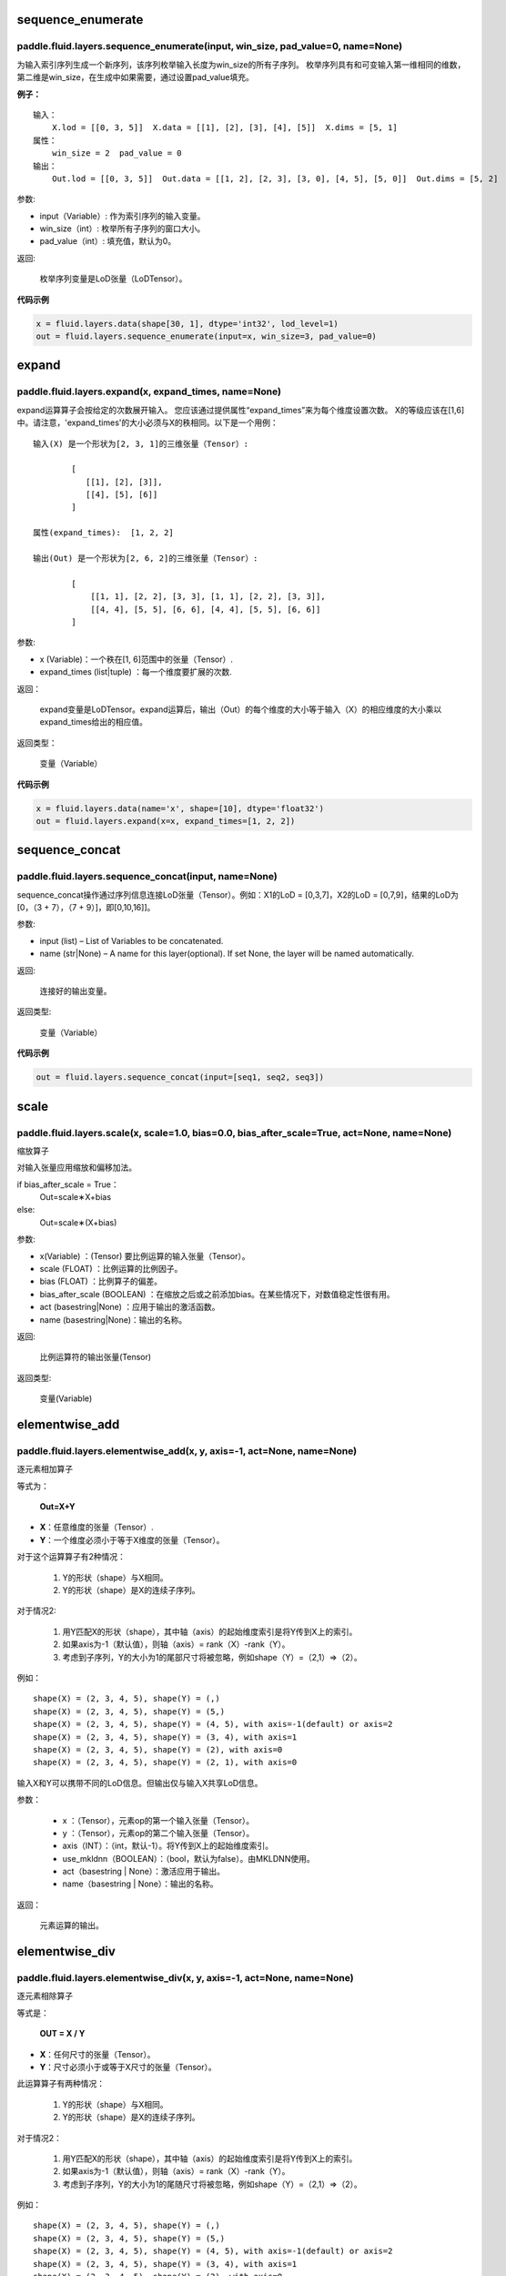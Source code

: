 .. _cn_api_fluid_layers_sequence_enumerate:

sequence_enumerate
:::::::::::::::::::::::

paddle.fluid.layers.sequence_enumerate(input, win_size, pad_value=0, name=None)
'''''''''''''''''''''''''''''''''''''''''''''''''''''''''''''''''''''''''''''''''

为输入索引序列生成一个新序列，该序列枚举输入长度为win_size的所有子序列。 枚举序列具有和可变输入第一维相同的维数，第二维是win_size，在生成中如果需要，通过设置pad_value填充。

**例子：**

::

        输入：
            X.lod = [[0, 3, 5]]  X.data = [[1], [2], [3], [4], [5]]  X.dims = [5, 1]
        属性：
            win_size = 2  pad_value = 0
        输出：
            Out.lod = [[0, 3, 5]]  Out.data = [[1, 2], [2, 3], [3, 0], [4, 5], [5, 0]]  Out.dims = [5, 2]
        
参数:   

- input（Variable）: 作为索引序列的输入变量。
- win_size（int）: 枚举所有子序列的窗口大小。
- pad_value（int）: 填充值，默认为0。
          
返回:

 枚举序列变量是LoD张量（LoDTensor）。
          
**代码示例**

..  code-block:: python

      x = fluid.layers.data(shape[30, 1], dtype='int32', lod_level=1)
      out = fluid.layers.sequence_enumerate(input=x, win_size=3, pad_value=0)

.. _cn_api_fluid_layers_expand:

expand
:::::::::::::

paddle.fluid.layers.expand(x, expand_times, name=None)
'''''''''''''''''''''''''''''''''''''''''''''''''''''''

expand运算算子会按给定的次数展开输入。 您应该通过提供属性“expand_times”来为每个维度设置次数。 X的等级应该在[1,6]中。请注意，'expand_times'的大小必须与X的秩相同。以下是一个用例：

::

        输入(X) 是一个形状为[2, 3, 1]的三维张量（Tensor）:

                [
                   [[1], [2], [3]],
                   [[4], [5], [6]]
                ]

        属性(expand_times):  [1, 2, 2]

        输出(Out) 是一个形状为[2, 6, 2]的三维张量（Tensor）:

                [
                    [[1, 1], [2, 2], [3, 3], [1, 1], [2, 2], [3, 3]],
                    [[4, 4], [5, 5], [6, 6], [4, 4], [5, 5], [6, 6]]
                ]
 
参数:

- x (Variable)：一个秩在[1, 6]范围中的张量（Tensor）.

- expand_times (list|tuple) ：每一个维度要扩展的次数.
        
返回：

 expand变量是LoDTensor。expand运算后，输出（Out）的每个维度的大小等于输入（X）的相应维度的大小乘以expand_times给出的相应值。

返回类型：

 变量（Variable）

**代码示例**

..  code-block:: python

        x = fluid.layers.data(name='x', shape=[10], dtype='float32')
        out = fluid.layers.expand(x=x, expand_times=[1, 2, 2])
               
               
.. _cn_api_fluid_layers_sequence_concat:

sequence_concat
::::::::::::::::::::::::::::::::::::::::::::::::::::::::

paddle.fluid.layers.sequence_concat(input, name=None)
'''''''''''''''''''''''''''''''''''''''''''''''''''''''

sequence_concat操作通过序列信息连接LoD张量（Tensor）。例如：X1的LoD = [0,3,7]，X2的LoD = [0,7,9]，结果的LoD为[0，（3 + 7），（7 + 9）]，即[0,10,16]]。

参数:

- input (list) – List of Variables to be concatenated.
- name (str|None) – A name for this layer(optional). If set None, the layer will be named automatically.
        
返回:  

        连接好的输出变量。

返回类型:	

        变量（Variable）


**代码示例**

..  code-block:: python

        out = fluid.layers.sequence_concat(input=[seq1, seq2, seq3])
        

.. _cn_api_fluid_layers_scale:

scale
:::::::

paddle.fluid.layers.scale(x, scale=1.0, bias=0.0, bias_after_scale=True, act=None, name=None)
''''''''''''''''''''''''''''''''''''''''''''''''''''''''''''''''''''''''''''''''''''''''''''''''''

缩放算子

对输入张量应用缩放和偏移加法。

if bias_after_scale = True：
                                Out=scale∗X+bias
else:
                                Out=scale∗(X+bias)

参数:

- x(Variable) ：(Tensor) 要比例运算的输入张量（Tensor）。
- scale (FLOAT) ：比例运算的比例因子。
- bias (FLOAT) ：比例算子的偏差。
- bias_after_scale (BOOLEAN) ：在缩放之后或之前添加bias。在某些情况下，对数值稳定性很有用。
- act (basestring|None) ：应用于输出的激活函数。
- name (basestring|None)：输出的名称。

返回:	

        比例运算符的输出张量(Tensor)

返回类型:

        变量(Variable)


.. _cn_api_fluid_layers_elementwise_add:

elementwise_add
::::::::::::::::::::::::::::::::::::::::::::::::::::::::

paddle.fluid.layers.elementwise_add(x, y, axis=-1, act=None, name=None)
'''''''''''''''''''''''''''''''''''''''''''''''''''''''''''''''''''''''''''''''''''''''''''''

逐元素相加算子

等式为：

        **Out=X+Y**
- **X**：任意维度的张量（Tensor）.
- **Y**：一个维度必须小于等于X维度的张量（Tensor）。
对于这个运算算子有2种情况：

        1. Y的形状（shape）与X相同。
        2. Y的形状（shape）是X的连续子序列。
        
对于情况2:

        1. 用Y匹配X的形状（shape），其中轴（axis）的起始维度索引是将Y传到X上的索引。
        2. 如果axis为-1（默认值），则轴（axis）= rank（X）-rank（Y）。
        3. 考虑到子序列，Y的大小为1的尾部尺寸将被忽略，例如shape（Y）=（2,1）=>（2）。
        
例如：

::

        shape(X) = (2, 3, 4, 5), shape(Y) = (,)
        shape(X) = (2, 3, 4, 5), shape(Y) = (5,)
        shape(X) = (2, 3, 4, 5), shape(Y) = (4, 5), with axis=-1(default) or axis=2
        shape(X) = (2, 3, 4, 5), shape(Y) = (3, 4), with axis=1
        shape(X) = (2, 3, 4, 5), shape(Y) = (2), with axis=0
        shape(X) = (2, 3, 4, 5), shape(Y) = (2, 1), with axis=0

输入X和Y可以携带不同的LoD信息。但输出仅与输入X共享LoD信息。

参数：

        - x ：（Tensor），元素op的第一个输入张量（Tensor）。
        - y ：（Tensor），元素op的第二个输入张量（Tensor）。
        - axis（INT）：（int，默认-1）。将Y传到X上的起始维度索引。
        - use_mkldnn（BOOLEAN）：（bool，默认为false）。由MKLDNN使用。
        - act（basestring | None）：激活应用于输出。
        - name（basestring | None）：输出的名称。
返回：

        元素运算的输出。

.. _cn_api_fluid_layers_elementwise_div:

elementwise_div
::::::::::::::::::::::::::::::::::::::::::::::::::::::::

paddle.fluid.layers.elementwise_div(x, y, axis=-1, act=None, name=None)
'''''''''''''''''''''''''''''''''''''''''''''''''''''''''''''''''''''''''''''''''''''''''''''

逐元素相除算子

等式是：

        **OUT = X / Y**
        
- **X**：任何尺寸的张量（Tensor）。
- **Y**：尺寸必须小于或等于X尺寸的张量（Tensor）。

此运算算子有两种情况：

        1. Y的形状（shape）与X相同。
        2. Y的形状（shape）是X的连续子序列。

对于情况2：

        1. 用Y匹配X的形状（shape），其中轴（axis）的起始维度索引是将Y传到X上的索引。
        2. 如果axis为-1（默认值），则轴（axis）= rank（X）-rank（Y）。 
        3. 考虑到子序列，Y的大小为1的尾随尺寸将被忽略，例如shape（Y）=（2,1）=>（2）。

例如：

::

        shape(X) = (2, 3, 4, 5), shape(Y) = (,)
        shape(X) = (2, 3, 4, 5), shape(Y) = (5,)
        shape(X) = (2, 3, 4, 5), shape(Y) = (4, 5), with axis=-1(default) or axis=2
        shape(X) = (2, 3, 4, 5), shape(Y) = (3, 4), with axis=1
        shape(X) = (2, 3, 4, 5), shape(Y) = (2), with axis=0
        shape(X) = (2, 3, 4, 5), shape(Y) = (2, 1), with axis=0
       
输入X和Y可以携带不同的LoD信息。但输出仅与输入X共享LoD信息。

参数：

        - x：（Tensor），元素op的第一个输入张量（Tensor）。
        - y：（Tensor），元素op的第二个输入张量（Tensor）。
        - axis（INT）：（int，默认-1）。将Y传到X上的起始维度索引。
        - use_mkldnn（BOOLEAN）：（bool，默认为false）。由MKLDNN使用。
        - act（basestring | None）：激活应用于输出。
        - name（basestring | None）：输出的名称。
返回：

        元素运算的输出。
        
        
.. _cn_api_fluid_layers_elementwise_sub:

elementwise_sub
::::::::::::::::::::::::::::::::::::::::::::::::::::::::

paddle.fluid.layers.elementwise_sub(x, y, axis=-1, act=None, name=None)
'''''''''''''''''''''''''''''''''''''''''''''''''''''''''''''''''''''''''''''''''''''''''''''

逐元素相减算子

等式是：

        **Out=X−Y**
        
- **X**：任何尺寸的张量（Tensor）。
- **Y**：尺寸必须小于或等于**X**尺寸的张量（Tensor）。

此运算算子有两种情况：

        1. Y的形状（shape）与X相同。
        2. Y的形状（shape）是X的连续子序列。

对于情况2：

        1. 用Y匹配X的形状（shape），其中轴（axis）的起始维度索引是将Y传到X上的索引。
        2. 如果axis为-1（默认值），则轴（axis）= rank（X）-rank（Y）。 
        3. 考虑到子序列，Y的大小为1的尾随尺寸将被忽略，例如shape（Y）=（2,1）=>（2）。
        
例如：
::

        shape(X) = (2, 3, 4, 5), shape(Y) = (,)
        shape(X) = (2, 3, 4, 5), shape(Y) = (5,)
        shape(X) = (2, 3, 4, 5), shape(Y) = (4, 5), with axis=-1(default) or axis=2
        shape(X) = (2, 3, 4, 5), shape(Y) = (3, 4), with axis=1
        shape(X) = (2, 3, 4, 5), shape(Y) = (2), with axis=0
        shape(X) = (2, 3, 4, 5), shape(Y) = (2, 1), with axis=0
        
输入X和Y可以携带不同的LoD信息。但输出仅与输入X共享LoD信息。

参数：

- x ：（Tensor），元素op的第一个输入张量（Tensor）。
- y ：（Tensor），元素op的第二个输入张量（Tensor）。
- axis（INT）：（int，默认-1）。将Y传到X上的起始维度索引。
- use_mkldnn（BOOLEAN）：（bool，默认为false）。由MKLDNN使用。
- act（basestring | None）：激活应用于输出。
- name（basestring | None）：输出的名称。
返回：

        元素运算的输出。
        
.. _cn_api_fluid_layers_elementwise_mul:

elementwise_mul
::::::::::::::::::::::::::::::::::::::::::::::::::::::::

paddle.fluid.layers.elementwise_mul(x, y, axis=-1, act=None, name=None)
'''''''''''''''''''''''''''''''''''''''''''''''''''''''''''''''''''''''''''''''''''''''''''''

逐元素相乘算子

等式是：

        **Out=X⊙Y**
        
- **X**：任何尺寸的张量（Tensor）。
- **Y**：尺寸必须小于或等于X尺寸的张量（Tensor）。

此运算算子有两种情况：

        1. Y的形状（shape）与X相同。
        2. Y的形状（shape）是X的连续子序列。

对于情况2：

        1. 用Y匹配X的形状（shape），其中轴（axis）的起始维度索引是将Y传到X上的索引。
        2. 如果axis为-1（默认值），则轴（axis）= rank（X）-rank（Y）。 
        3. 考虑到子序列，Y的大小为1的尾随尺寸将被忽略，例如shape（Y）=（2,1）=>（2）。
        
例如：

::

        shape(X) = (2, 3, 4, 5), shape(Y) = (,)
        shape(X) = (2, 3, 4, 5), shape(Y) = (5,)
        shape(X) = (2, 3, 4, 5), shape(Y) = (4, 5), with axis=-1(default) or axis=2
        shape(X) = (2, 3, 4, 5), shape(Y) = (3, 4), with axis=1
        shape(X) = (2, 3, 4, 5), shape(Y) = (2), with axis=0
        shape(X) = (2, 3, 4, 5), shape(Y) = (2, 1), with axis=0
        
输入X和Y可以携带不同的LoD信息。但输出仅与输入X共享LoD信息。

参数：

- x ：（Tensor），元素op的第一个输入张量（Tensor）。
- y ：（Tensor），元素op的第二个输入张量（Tensor）。
- axis（INT）：（int，默认-1）。将Y传到X上的起始维度索引。
- use_mkldnn（BOOLEAN）：（bool，默认为false）。由MKLDNN使用。
- act（basestring | None）：激活应用于输出。
- name（basestring | None）：输出的名称。
返回：

        元素运算的输出。        
        
.. _cn_api_fluid_layers_elementwise_max:

elementwise_max
::::::::::::::::::::::::::::::::::::::::::::::::::::::::

paddle.fluid.layers.elementwise_max(x, y, axis=-1, act=None, name=None)
'''''''''''''''''''''''''''''''''''''''''''''''''''''''''''''''''''''''''''''''''''''''''''''

最大元素算子

等式是：

        **Out=max(X,Y)**
        
- **X**：任何尺寸的张量（Tensor）。
- **Y**：尺寸必须小于或等于X尺寸的张量（Tensor）。

此运算算子有两种情况：

        1. Y的形状（shape）与X相同。
        2. Y的形状（shape）是X的连续子序列。

对于情况2：

        1. 用Y匹配X的形状（shape），其中轴（axis）的起始维度索引是将Y传到X上的索引。

        2. 如果axis为-1（默认值），则轴（axis）= rank（X）-rank（Y）。 
        3. 考虑到子序列，Y的大小为1的尾随尺寸将被忽略，例如shape（Y）=（2,1）=>（2）。
        
例如：

::

        shape(X) = (2, 3, 4, 5), shape(Y) = (,)
        shape(X) = (2, 3, 4, 5), shape(Y) = (5,)
        shape(X) = (2, 3, 4, 5), shape(Y) = (4, 5), with axis=-1(default) or axis=2
        shape(X) = (2, 3, 4, 5), shape(Y) = (3, 4), with axis=1
        shape(X) = (2, 3, 4, 5), shape(Y) = (2), with axis=0
        shape(X) = (2, 3, 4, 5), shape(Y) = (2, 1), with axis=0
        
输入X和Y可以携带不同的LoD信息。但输出仅与输入X共享LoD信息。

参数：

- x ：（Tensor），元素op的第一个输入张量（Tensor）。
- y ：（Tensor），元素op的第二个输入张量（Tensor）。
- axis（INT）：（int，默认-1）。将Y传到X上的起始维度索引。
- use_mkldnn（BOOLEAN）：（bool，默认为false）。由MKLDNN使用。
- act（basestring | None）：激活应用于输出。
- name（basestring | None）：输出的名称。
返回：

        元素运算的输出。        
        

.. _cn_api_fluid_layers_elementwise_min:

elementwise_min
::::::::::::::::::::::::::::::::::::::::::::::::::::::::

paddle.fluid.layers.elementwise_min(x, y, axis=-1, act=None, name=None)
'''''''''''''''''''''''''''''''''''''''''''''''''''''''''''''''''''''''''''''''''''''''''''''

最小元素算子

等式是：

        **Out=min(X,Y)**
        
- **X**：任何维数的张量（Tensor）。
- **Y**：维数必须小于或等于X维数的张量（Tensor）。

此运算算子有两种情况：

        1. Y的形状（shape）与X相同。
        2. Y的形状（shape）是X的连续子序列。

对于情况2：

        1. 用Y匹配X的形状（shape），其中轴（axis）的起始维度索引是将Y传到X上的索引。

        2. 如果axis为-1（默认值），则轴（axis）= rank（X）-rank（Y）。 
        3. 考虑到子序列，Y的大小为1的尾随尺寸将被忽略，例如shape（Y）=（2,1）=>（2）。
        
例如：
::

        shape(X) = (2, 3, 4, 5), shape(Y) = (,)
        shape(X) = (2, 3, 4, 5), shape(Y) = (5,)
        shape(X) = (2, 3, 4, 5), shape(Y) = (4, 5), with axis=-1(default) or axis=2
        shape(X) = (2, 3, 4, 5), shape(Y) = (3, 4), with axis=1
        shape(X) = (2, 3, 4, 5), shape(Y) = (2), with axis=0
        shape(X) = (2, 3, 4, 5), shape(Y) = (2, 1), with axis=0
        
输入X和Y可以携带不同的LoD信息。但输出仅与输入X共享LoD信息。

参数：

- x ：（Tensor），元素op的第一个输入张量（Tensor）。
- y ：（Tensor），元素op的第二个输入张量（Tensor）。
- axis（INT）：（int，默认-1）。将Y传到X上的起始维度索引。
- use_mkldnn（BOOLEAN）：（bool，默认为false）。由MKLDNN使用。
- act（basestring | None）：激活应用于输出。
- name（basestring | None）：输出的名称。
返回：

        元素运算的输出。   
 
 
.. _cn_api_fluid_layers_elementwise_pow:

elementwise_pow
::::::::::::::::::::::::::::::::::::::::::::::::::::::::

paddle.fluid.layers.elementwise_pow(x, y, axis=-1, act=None, name=None)
'''''''''''''''''''''''''''''''''''''''''''''''''''''''''''''''''''''''''''''''''''''''''''''

逐元素幂运算算子

等式是：

        **Out=XY**
       
- **X**：任何尺寸的张量（Tensor）。
- **Y**：尺寸必须小于或等于X尺寸的张量（Tensor）。

此运算符有两种情况：

        1. Y的形状（shape）与X相同。
        2. Y的形状（shape）是X的连续子序列。

对于情况2：

        1. 用Y匹配X的形状（shape），其中轴（axis）的起始维度索引是将Y传到X上的索引。

        2. 如果axis为-1（默认值），则轴（axis）= rank（X）-rank（Y）。 
        3. 考虑到子序列，Y的大小为1的尾随尺寸将被忽略，例如shape（Y）=（2,1）=>（2）。
        
例如：
::

        shape(X) = (2, 3, 4, 5), shape(Y) = (,)
        shape(X) = (2, 3, 4, 5), shape(Y) = (5,)
        shape(X) = (2, 3, 4, 5), shape(Y) = (4, 5), with axis=-1(default) or axis=2
        shape(X) = (2, 3, 4, 5), shape(Y) = (3, 4), with axis=1
        shape(X) = (2, 3, 4, 5), shape(Y) = (2), with axis=0
        shape(X) = (2, 3, 4, 5), shape(Y) = (2, 1), with axis=0
        
输入X和Y可以携带不同的LoD信息。但输出仅与输入X共享LoD信息。

参数：

- x ：（Tensor），元素op的第一个输入张量（Tensor）。
- y ：（Tensor），元素op的第二个输入张量（Tensor）。
- axis（INT）：（int，默认-1）。将Y传到X上的起始维度索引。
- use_mkldnn（BOOLEAN）：（bool，默认为false）。由MKLDNN使用。
- act（basestring | None）：激活应用于输出。
- name（basestring | None）：输出的名称。
返回：

        元素运算的输出。   
        

.. _cn_api_fluid_layers_uniform_random_batch_size_like:

uniform_random_batch_size_like
::::::::::::::::::::::::::::::::::::::::::::::::::::::::

paddle.fluid.layers.uniform_random_batch_size_like(input, shape, dtype='float32', input_dim_idx=0, output_dim_idx=0, min=-1.0, max=1.0, seed=0)
'''''''''''''''''''''''''''''''''''''''''''''''''''''''''''''''''''''''''''''''''''''''''''''''''''''''''''''''''''''''''''''''''''''''

uniform_random_batch_size_like算子。

此运算符使用与输入张量（Tensor）相同的batch_size初始化张量（Tensor），并使用从均匀分布中采样的随机值。

参数：

- input（Variable）：其input_dim_idx'th维度指定batch_size的张量（Tensor）。
- shape（元组|列表）：输出的形状。
- input_dim_idx（Int）：默认值0.输入批量大小维度的索引。
- output_dim_idx（Int）：默认值0.输出批量大小维度的索引。
- min（Float）：（float，默认-1.0）均匀随机的最小值。
- max（Float）：（float，default 1.0）均匀随机的最大值。
- seed（Int）：（int，default 0）用于生成样本的随机种子。0表示使用系统生成的种子。注意如果seed不为0，则此运算符将始终每次生成相同的随机数。
- dtype（np.dtype | core.VarDesc.VarType | str） - 数据类型：float32，float_16，int等。
返回：

        指定形状的张量（Tensor）将使用指定值填充。
返回类型:	

        输出（Variable）

.. _cn_api_fluid_layers_gaussian_random:

gaussian_random
::::::::::::::::::::::::::::::::::::::::::::::::::::::::

paddle.fluid.layers.gaussian_random(shape, mean=0.0, std=1.0, seed=0, dtype='float32')
'''''''''''''''''''''''''''''''''''''''''''''''''''''''''''''''''''''''''''''''''''''''''''''''''''''''''''''''''''''''''''''''''''''''

gaussian_random算子。

用于使用高斯随机生成器初始化张量（Tensor）。

参数：

- shape（tuple | list）：（vector <int>）随机张量的维数
- mean（Float）：（float，默认值0.0）随机张量的均值
- std（Float）：（浮点数，默认值为1.0）随机张量的std
- seed（Int）：（int，default 0）生成器随机生成种子。0表示使用系统范围的种子。注意如果seed不为0，则此运算符每次将始终生成相同的随机数
- dtype（np.dtype | core.VarDesc.VarType | str）：输出的数据类型。
返回：

        输出高斯随机运算矩阵

返回类型：

        输出（Variable）

       
.. _cn_api_fluid_layers_sampling_id:

sampling_id
::::::::::::::::::::::::::::::::::::::::::::::::::::::::

paddle.fluid.layers.sampling_id(x, min=0.0, max=1.0, seed=0, dtype='float32')
'''''''''''''''''''''''''''''''''''''''''''''''''''''''''''''''''''''''''''''''''''''

sampling_id算子。用于从输入的多项分布中对id进行采样的图层。为一个样本采样一个id。

参数：

- x（Variable）：softmax的输入张量（Tensor）。2-D形状[batch_size，input_feature_dimensions]
- min（Float）：随机的最小值。（浮点数，默认为0.0）
- max（Float）：随机的最大值。（float，默认1.0）
- seed（Float）：用于随机数引擎的随机种子。0表示使用系统生成的种子。请注意，如果seed不为0，则此运算符将始终每次生成相同的随机数。（int，默认为0）
- dtype（np.dtype | core.VarDesc.VarType | str）：输出数据的类型为float32，float_16，int等。
返回：

       Id采样的数据张量。

返回类型：

        输出（Variable）。


 
.. _cn_api_fluid_layers_gaussian_random_batch_size_like:

gaussian_random_batch_size_like
::::::::::::::::::::::::::::::::::::::::::::::::::::::::

paddle.fluid.layers.gaussian_random_batch_size_like(input, shape, input_dim_idx=0, output_dim_idx=0, mean=0.0, std=1.0, seed=0, dtype='float32')
'''''''''''''''''''''''''''''''''''''''''''''''''''''''''''''''''''''''''''''''''''''''''''''''''''''''''''''''''''''''''''''''''

用于使用高斯随机发生器初始化张量。分布的defalut均值为0.并且分布的defalut标准差（std）为1.用户可以通过输入参数设置mean和std。

参数：

- input（Variable）：其input_dim_idx'th维度指定batch_size的张量（Tensor）。
- shape（元组|列表）：输出的形状。
- input_dim_idx（Int）：默认值0.输入批量大小维度的索引。
- output_dim_idx（Int）：默认值0.输出批量大小维度的索引。
- mean（Float）：（float，默认值0.0）高斯分布的平均值（或中心值）。
- std（Float）：（float，default 1.0）高斯分布的标准差（std或spread）。
- seed（Int）：（int，默认为0）用于随机数引擎的随机种子。0表示使用系统生成的种子。请注意，如果seed不为0，则此运算符将始终每次生成相同的随机数。
- dtype（np.dtype | core.VarDesc.VarType | str）：输出数据的类型为float32，float_16，int等。
返回：

        指定形状的张量将使用指定值填充。

返回类型：

        输出（Variable）。


.. _cn_api_fluid_layers_sum:

sum
::::::::::::::::::::::::::::::::::::::::::::::::::::::::

paddle.fluid.layers.sum(x)
'''''''''''''''''''''''''''''''''''''''''''''''''''''''''''''''''''''''''''''''''''''''''''''''''''''''''''''''''''''''''''''''''

sum算子。

该运算符对输入张量求和。所有输入都可以携带LoD（详细程度）信息，但是输出仅与第一个输入共享LoD信息。

参数：

- x（Variable）：（vector <Tensor>）sum运算符的输入张量（Tensor）。
返回:

        (Tensor）求和算子的输出张量。
返回类型：

        输出（Variable）。


.. _cn_api_fluid_layers_slice:

slice
::::::::::::::::::::::::::::::::::::::::::::::::::::::::

paddle.fluid.layers.slice(input, axes, starts, ends)
'''''''''''''''''''''''''''''''''''''''''''''''''''''''''''''''''''''''''''''''''''''''''''''''''''''''''''''''''''''''''''''''''

slice算子。

沿多个轴生成输入张量的切片。与numpy类似：(https://docs.scipy.org/doc/numpy/reference/arrays.indexing.html)[https://docs.scipy.org/doc/numpy/reference/arrays.indexing.html] Slice使用axis、start和ends属性来指定轴列表中每个轴的起点和终点维度，它使用此信息来对输入数据张量切片。如果为任何开始或结束的索引传递负值，则表示该维度结束之前的元素数目。如果传递给start或end的值大于n（此维度中的元素数目），则表示n。对于未知大小维度的末尾进行切片，则建议传入INT_MAX。如果省略轴，则将它们设置为[0，...，ndim-1]。以下示例将解释切片如何工作：

::

        案例1：给定：data=[[1,2,3,4],[5,6,7,8],] axes=[0,1] starts=[1,0] ends=[2,3] Then：result=[[5,6,7],]

        案例2：给定：data=[[1,2,3,4],[5,6,7,8],] starts=[0,1] ends=[-1,1000] Then：result=[[2,3,4],]

参数：

- input（Variable）：提取切片的数据张量（Tensor）。
- axes（List）：（list <int>）开始和结束的轴适用于。它是可选的。如果不存在，将被视为[0,1，...，len（starts）- 1]。
- starts（List）：（list <int>）在轴上开始相应轴的索引。
- ends（List）：（list <int>）在轴上结束相应轴的索引。
返回：

        切片数据张量（Tensor）.
返回类型：

        输出（Variable）。


.. _cn_api_fluid_layers_shape:

shape
::::::::::::::::::::::::::::::::::::::::::::::::::::::::

paddle.fluid.layers.shape(input)
'''''''''''''''''''''''''''''''''''''''''''''''''''''''''''''''''''''''''''''''''''''''''''''''''''''''''''''''''''''''''''''''''

shape算子

获得输入张量的形状。现在只支持输入CPU的Tensor。

参数：

- input（Variable）：（Tensor），输入张量。
返回：

        (Tensor），输入张量的形状，形状的数据类型是int32，它将与输入张量（Tensor）在同一设备上。

返回类型：

        输出（Variable）。
        
        
        
.. _cn_api_fluid_layers_logical_and:

logical_and
::::::::::::::::::::::::::::::::::::::::::::::::::::::::

paddle.fluid.layers.logical_and(x, y, out=None, name=None)
'''''''''''''''''''''''''''''''''''''''''''''''''''''''''''''''''''''''''''''''''''''''''''''''''''''''''''''''''''''''''''''''''

logical_and算子

它在X和Y上以元素方式操作，并返回Out。X、Y和Out是N维布尔张量（Tensor）。Out的每个元素的计算公式为：

.. math::
Out = X && Y

参数：

- x（Variable）：（LoDTensor）logical_and运算符的左操作数
- y（Variable）：（LoDTensor）logical_and运算符的右操作数
- out（Tensor）：输出逻辑运算的张量。
- name（basestring | None）：输出的名称。
返回：

        (LoDTensor)n-dim bool张量。每个元素的计算公式：
        
.. math::
Out = X && Y

返回类型：

        输出（Variable）。        
        
        
.. _cn_api_fluid_layers_logical_or:

logical_or
::::::::::::::::::::::::::::::::::::::::::::::::::::::::

paddle.fluid.layers.logical_or(x, y, out=None, name=None)
'''''''''''''''''''''''''''''''''''''''''''''''''''''''''''''''''''''''''''''''''''''''''''''''''''''''''''''''''''''''''''''''''        
logical_or算子

它在X和Y上以元素方式操作，并返回Out。X、Y和Out是N维布尔张量（Tensor）。Out的每个元素的计算公式为：

.. math:: 
Out = X || Y

参数：

- x（Variable）：（LoDTensor）logical_or运算符的左操作数
- y（Variable）：（LoDTensor）logical_or运算符的右操作数
- out（Tensor）：输出逻辑运算的张量。
- name（basestring | None）：输出的名称。
返回：

        (LoDTensor)n维布尔张量。每个元素的计算公式：
        
.. math:: 
Out = X || Y

返回类型：

        输出（Variable）。        


.. _cn_api_fluid_layers_logical_or:

logical_xor
::::::::::::::::::::::::::::::::::::::::::::::::::::::::

paddle.fluid.layers.logical_xor(x, y, out=None, name=None)
'''''''''''''''''''''''''''''''''''''''''''''''''''''''''''''''''''''''''''''''''''''''''''''''''''''''''''''''''''''''''''''''''        
logical_xor算子

它在X和Y上以元素方式操作，并返回Out。X、Y和Out是N维布尔张量（Tensor）。Out的每个元素的计算公式为：

.. math:: 
Out = (X || Y) && !(X && Y)

参数：

- x（Variable）：（LoDTensor）logical_xor运算符的左操作数
- y（Variable）：（LoDTensor）logical_xor运算符的右操作数
- out（Tensor）：输出逻辑运算的张量。
- name（basestring | None）：输出的名称。
返回：

        (LoDTensor)n维布尔张量。每个元素的计算公式：
        
.. math:: 
Out = (X || Y) && !(X && Y)

返回类型：

        输出（Variable）。        


.. _cn_api_fluid_layers_logical_or:

logical_not
::::::::::::::::::::::::::::::::::::::::::::::::::::::::

paddle.fluid.layers.logical_not(x, out=None, name=None)
'''''''''''''''''''''''''''''''''''''''''''''''''''''''''''''''''''''''''''''''''''''''''''''''''''''''''''''''''''''''''''''''''        
logical_not算子

它在X上以元素方式操作，并返回Out。X和Out是N维布尔张量（Tensor）。Out的每个元素的计算公式为：

.. math:: 
Out=!X

参数：

- x（Variable）：（LoDTensor）logical_not运算符的操作数
- out（Tensor）：输出逻辑运算的张量。
- name（basestring | None）：输出的名称。
返回：

        (LoDTensor)n维布尔张量。每个元素的计算公式：

.. math:: 
Out=!X

返回类型：

        输出（Variable）。        


.. _cn_api_fluid_layers_clip:

clip
::::::::::::::::::::::::::::::::::::::::::::::::::::::::

paddle.fluid.layers.clip(x, min, max, name=None)
'''''''''''''''''''''''''''''''''''''''''''''''''''''''''''''''''''''''''''''''''''''''''''''''''''''''''''''''''''''''''''''''''        
clip算子

clip运算符限制给定输入的值在一个区间内。间隔使用参数“min”和“max”来指定：公式为

.. math:: 
Out=min(max(X,min),max)

参数：

- x（Variable）：（Tensor）clip运算的输入，维数必须在[1,9]之间。
- min（FLOAT）：（float）最小值，小于该值的元素由min代替。
- max（FLOAT）：（float）最大值，大于该值的元素由max替换。
- name（basestring | None）：输出的名称。
返回：

        （Tensor）clip操作后的输出和输入（X）具有形状（shape）

返回类型：

        输出（Variable）。        


.. _cn_api_fluid_layers_clip:

clip_by_norm
::::::::::::::::::::::::::::::::::::::::::::::::::::::::

paddle.fluid.layers.clip_by_norm(x, max_norm, name=None)
'''''''''''''''''''''''''''''''''''''''''''''''''''''''''''''''''''''''''''''''''''''''''''''''''''''''''''''''''''''''''''''''''        
ClipByNorm算子

此运算符将输入X的L2范数限制在max_normmax_norm内。如果X的L2范数小于或等于max_normmax_norm，则输出（Out）将与X相同。如果X的L2范数大于max_normmax_norm，则X将被线性缩放，使得输出（Out）的L2范数等于max_normmax_norm，如下面的公式所示：

.. math:: 
Out=max_norm∗X/norm(X)

$$ Out = \frac{max\_norm * X}{norm(X)},$$

其中，norm（X）范数（X）代表XX的L2范数。
例如：

..  code-block:: python

      data = fluid.layer.data( name=’data’, shape=[2, 4, 6], dtype=’float32’) reshaped = fluid.layers.clip_by_norm( x=data, max_norm=0.5)
     
参数：

- x(Variable):(Tensor) clip_by_norm运算的输入，维数必须在[1,9]之间。
- max_norm(FLOAT):(float)最大范数值。
- name(basestring | None):输出的名称。

返回：

        (Tensor)clip_by_norm操作后的输出和输入(X)具有形状(shape).
返回类型：

        输出(Variable)。        


.. _cn_api_fluid_layers_mean:

mean
::::::::::::::::::::::::::::::::::::::::::::::::::::::::

paddle.fluid.layers.mean(x, name=None)
'''''''''''''''''''''''''''''''''''''''''''''''''''''''''''''''''''''''''''''''''''''''''''''''''''''''''''''''''''''''''''''''''        
mean算子计算X中所有元素的平均值
     
参数：

- x(Variable):(Tensor) 均值运算的输入。
- name(basestring | None):输出的名称。

返回：

       均值运算输出张量（Tensor）。
       
返回类型：

        输出(Variable)。  
        
        
        
mul
::::::::::::::::::::::::::::::::::::::::::::::::::::::::

paddle.fluid.layers.mul(x, y, x_num_col_dims=1, y_num_col_dims=1, name=None)
'''''''''''''''''''''''''''''''''''''''''''''''''''''''''''''''''''''''''''''''''''''''''''''''''''''''''''''''''''''''''''''''''        
mul算子
此运算是用于对输入X和Y执行矩阵乘法。
等式是：

**OUT = X * Y**

输入X和Y都可以携带LoD（详细程度）信息。但输出仅与输入XX共享LoD信息。

参数：

- x(Variable)：(Tensor) 乘法运算的第一个输入张量。
- y(Variable)：(Tensor) 乘法运算的第二个输入张量。
- x_num_col_dims（INT）：（int，默认值1），mul_op可以将具有两个以上维度的张量作为输入。如果输入X是具有多于两个维度的张量，则输入X将先展平为二维矩阵。展平规则是：第一个num_col_dims将被展平成最终矩阵的第一个维度（矩阵的高度），其余的num_col_dims维度被展平成最终矩阵的第二个维度（矩阵的宽度）。结果是展平矩阵的高度等于X的第一个x_num_col_dims大小的乘积，展平矩阵的宽度等于X的最后一个等级（x）-num_col_dims大小的乘积。例如，假设X是一个6维张量，形状为[2,3,4,5,6]，x_num_col_dims = 3.因此扁平矩阵的形状为[2 x 3 x 4,5 x 6 ] = [24,30]。
- y_num_col_dims（INT）：（int，默认值1），mul_op可以将具有两个以上维度的张量作为输入。如果输入Y是具有多于两个维度的张量，则Y将首先展平为二维矩阵。y_num_col_dims属性确定Y的展平方式。有关更多详细信息，请参阅x_num_col_dims的注释。
- name(basestring | None):输出的名称。
返回：

       乘法运算输出张量（Tensor）.
       
返回类型：
        
 输出(Variable)。       
        
        
 .. _cn_api_fluid_layers_sigmoid:

sigmoid
::::::::::::::::::::::::::::::::::::::::::::::::::::::::

paddle.fluid.layers.sigmoid(x, name=None)
'''''''''''''''''''''''''''''''''''''''''''''''''''''''''''''''''''''''''''''''''''''''''''''''''''''''''''''''''''''''''''''''''        
Sigmoid文档：

参数x：Sigmoid运算符的输入 
参数use_mkldnn：（bool，默认为false）仅在mkldnn内核中使用；
类型use_mkldnn：BOOLEAN。

返回：
        
 Sigmoid运算输出.


 .. _cn_api_fluid_layers_logsigmoid:

logsigmoid
::::::::::::::::::::::::::::::::::::::::::::::::::::::::

paddle.fluid.layers.logsigmoid(x, name=None)
'''''''''''''''''''''''''''''''''''''''''''''''''''''''''''''''''''''''''''''''''''''''''''''''''''''''''''''''''''''''''''''''''        
LogSigmoid文档：

- 参数x：LogSigmoid运算符的输入 
- 参数use_mkldnn：（bool，默认为false）仅在mkldnn内核中使用；
类型use_mkldnn：BOOLEAN。

返回：

        LogSigmoid运算符的输出


.. _cn_api_fluid_layers_exp:

exp
::::::::::::::::::::::::::::::::::::::::::::::::::::::::

paddle.fluid.layers.exp(x, name=None)
'''''''''''''''''''''''''''''''''''''''''''''''''''''''''''''''''''''''''''''''''''''''''''''''''''''''''''''''''''''''''''''''''        
Exp文档：

- 参数x：Exp运算符的输入 
- 参数use_mkldnn：（bool，默认为false）仅在mkldnn内核中使用；
- 类型use_mkldnn：BOOLEAN。

返回：
        
        Exp算子的输出


.. _cn_api_fluid_layers_tanh:

tanh
::::::::::::::::::::::::::::::::::::::::::::::::::::::::

paddle.fluid.layers.tanh(x, name=None)
'''''''''''''''''''''''''''''''''''''''''''''''''''''''''''''''''''''''''''''''''''''''''''''''''''''''''''''''''''''''''''''''''        
Tanh文档：

参数x：Tanh运算符的输入 
参数use_mkldnn：（bool，默认为false）仅在mkldnn内核中使用；
类型use_mkldnn：BOOLEAN。

返回：    
        
        Tanh算子的输出。



.. _cn_api_fluid_layers_tanh_shrink:

tanh_shrink
::::::::::::::::::::::::::::::::::::::::::::::::::::::::

paddle.fluid.layers.tanh_shrink(x, name=None)
'''''''''''''''''''''''''''''''''''''''''''''''''''''''''''''''''''''''''''''''''''''''''''''''''''''''''''''''''''''''''''''''''        
TanhShrink文档：

参数x：TanhShrink运算符的输入 
参数use_mkldnn：（bool，默认为false）仅在mkldnn内核中使用；
类型use_mkldnn：BOOLEAN。


.. _cn_api_fluid_layers_softshrink:

softshrink
::::::::::::::::::::::::::::::::::::::::::::::::::::::::

paddle.fluid.layers.softshrink(x, name=None)
'''''''''''''''''''''''''''''''''''''''''''''''''''''''''''''''''''''''''''''''''''''''''''''''''''''''''''''''''''''''''''''''''       

Softshrink激活算子

                                        out=⎧⎩⎨x−λ,if x>λ；x+λ,if x<−λ；0,otherwise。
                                        
参数：

- x：Softshrink算子的输入 
- lambda（FLOAT）：非负偏移量。

返回：

        Softshrink运算符的输出


.. _cn_api_fluid_layers_sqrt:

sqrt
::::::::::::::::::::::::::::::::::::::::::::::::::::::::

paddle.fluid.layers.sqrt(x, name=None)
'''''''''''''''''''''''''''''''''''''''''''''''''''''''''''''''''''''''''''''''''''''''''''''''''''''''''''''''''''''''''''''''''        
Sqrt文档：

参数x：Sqrt运算符的输入 
参数use_mkldnn：（bool，默认为false）仅在mkldnn内核中使用；
类型use_mkldnn：BOOLEAN。

返回：

        Sqrt算子的输出。



.. _cn_api_fluid_layers_abs:

abs
::::::::::::::::::::::::::::::::::::::::::::::::::::::::

paddle.fluid.layers.abs(x, name=None)
'''''''''''''''''''''''''''''''''''''''''''''''''''''''''''''''''''''''''''''''''''''''''''''''''''''''''''''''''''''''''''''''''        
Abs文档：

参数x：Abs运算符的输入 
参数use_mkldnn：（bool，默认为false）仅在mkldnn内核中使用；
类型use_mkldnn：BOOLEAN。

返回：

        Abs运算符的输出。



.. _cn_api_fluid_layers_ceil:

ceil
::::::::::::::::::::::::::::::::::::::::::::::::::::::::

paddle.fluid.layers.ceil(x, name=None)
'''''''''''''''''''''''''''''''''''''''''''''''''''''''''''''''''''''''''''''''''''''''''''''''''''''''''''''''''''''''''''''''''        
Ceil文档：

参数x：Ceil运算符的输入 
参数use_mkldnn：（bool，默认为false）仅在mkldnn内核中使用；
类型use_mkldnn：BOOLEAN。

返回：

        Ceil运算符的输出。
        
        
.. _cn_api_fluid_layers_floor:

floor
::::::::::::::::::::::::::::::::::::::::::::::::::::::::

paddle.fluid.layers.floor(x, name=None)
'''''''''''''''''''''''''''''''''''''''''''''''''''''''''''''''''''''''''''''''''''''''''''''''''''''''''''''''''''''''''''''''''        
Floor文档：

参数x：Floor运算符的输入 
参数use_mkldnn：（bool，默认为false）仅在mkldnn内核中使用；
类型use_mkldnn：BOOLEAN。

返回：

        Floor运算符的输出。



.. _cn_api_fluid_layers_cos:

cos
::::::::::::::::::::::::::::::::::::::::::::::::::::::::

paddle.fluid.layers.cos(x, name=None)
'''''''''''''''''''''''''''''''''''''''''''''''''''''''''''''''''''''''''''''''''''''''''''''''''''''''''''''''''''''''''''''''''        
Cos文档：

参数x：Cos运算符的输入 
参数use_mkldnn：（bool，默认为false）仅在mkldnn内核中使用；
类型use_mkldnn：BOOLEAN。

返回：

        Cos运算符的输出。


.. _cn_api_fluid_layers_sin:

sin
::::::::::::::::::::::::::::::::::::::::::::::::::::::::

paddle.fluid.layers.sin(x, name=None)
'''''''''''''''''''''''''''''''''''''''''''''''''''''''''''''''''''''''''''''''''''''''''''''''''''''''''''''''''''''''''''''''''        
Sin文档：

参数x：Sin运算符的输入 
参数use_mkldnn：（bool，默认为false）仅在mkldnn内核中使用；
类型use_mkldnn：BOOLEAN。

返回：

        Sin运算符的输出。



.. _cn_api_fluid_layers_round:

round
::::::::::::::::::::::::::::::::::::::::::::::::::::::::

paddle.fluid.layers.round(x, name=None)
'''''''''''''''''''''''''''''''''''''''''''''''''''''''''''''''''''''''''''''''''''''''''''''''''''''''''''''''''''''''''''''''''        
Round文档：

参数x：Round运算符的输入 
参数use_mkldnn：（bool，默认为false）仅在mkldnn内核中使用；
类型use_mkldnn：BOOLEAN。

返回：

        Round运算符的输出。
        
        
.. _cn_api_fluid_layers_reciprocal:

reciprocal
::::::::::::::::::::::::::::::::::::::::::::::::::::::::

paddle.fluid.layers.reciprocal(x, name=None)
'''''''''''''''''''''''''''''''''''''''''''''''''''''''''''''''''''''''''''''''''''''''''''''''''''''''''''''''''''''''''''''''''        
Reciprocal文档：

参数x：Reciprocal运算符的输入 
参数use_mkldnn：（bool，默认为false）仅在mkldnn内核中使用；
类型use_mkldnn：BOOLEAN。

返回：

        Reciprocal运算符的输出。        


.. _cn_api_fluid_layers_prior_box:
        
prior_box
::::::::::::::::::::::::::::::::::::::::::::::::::::::::

paddle.fluid.layers.prior_box(input, image, min_sizes, max_sizes=None, aspect_ratios=[1.0], variance=[0.1, 0.1, 0.2, 0.2], flip=False, clip=False, steps=[0.0, 0.0], offset=0.5, name=None, min_max_aspect_ratios_order=False)
'''''''''''''''''''''''''''''''''''''''''''''''''''''''''''''''''''''''''''''''''''''''''''''''''''''''''''''''''''''''''''''''''        
prior_box算子

生成SSD（Single Shot MultiBox Detector）算法的最初窗口。输入的每个位置产生N个最初窗口，N由min_sizes，max_sizes和aspect_ratios的数量确定。窗口的大小在范围（min_size，max_size）之间，其根据aspect_ratios按顺序生成。

参数：

- input（Variable）：输入变量，格式为NCHW。
- image（Variable）：最初窗口输入的图像数据，布局为NCHW。
- min_sizes（list | tuple | float value）：生成最初窗口的最小大小。
- max_sizes（list | tuple | None）：生成最初窗口的最大大小。默认值：无。
- aspect_ratios（list | tuple | float value）：生成最初窗口的宽高比。默认值：[1.]。
- variance（list | tuple）：要在最初窗口中编码的方差。默认值：[0.1,0.1,0.2,0.2]。
- flip（bool）：是否翻转宽高比。默认值：false。
- clip（bool）：是否剪切超出边界的框。默认值：False。
- step（list | turple）：前一个框跨越宽度和高度，如果step [0] == 0.0或者step [1] == 0.0，将自动计算输入高度/重量的前一个步骤。默认值：[0,0。]
- offset（float）：最初窗口先前框中心偏移。默认值：0.5
- name（str）：最初窗口操作的名称。默认值：无。
- min_max_aspect_ratios_order（bool）:如果设置为True，则输出最初窗口的顺序为[min，max，aspect_ratios]，这与Caffe一致。请注意，此顺序会影响后续卷积层的权重顺序，但不会影响最终检测结果。默认值：False。

返回：

具有两个变量的元组（boxes, variances）。
boxes：PriorBox输出最初窗口。布局为[H，W，num_priors，4]。 H是输入的高度，W是输入的宽度，num_priors是每个输入位置的总窗口数。
variances：PriorBox的方差。布局是[H，W，num_priors，4]。 H是输入的高度，W是输入的宽度num_priors是每个输入位置的总窗口数。

返回类型：

        元组（tuple）

代码示例：

::

        box, var = fluid.layers.prior_box(
            input=conv1,
            image=images,
            min_sizes=[100.],
            flip=True,
            clip=True)

        
        
.. _cn_api_fluid_layers_multi_box_head:
        
multi_box_head
::::::::::::::::::::::::::::::::::::::::::::::::::::::::

paddle.fluid.layers.multi_box_head(inputs, image, base_size, num_classes, aspect_ratios, min_ratio=None, max_ratio=None, min_sizes=None, max_sizes=None, steps=None, step_w=None, step_h=None, offset=0.5, variance=[0.1, 0.1, 0.2, 0.2], flip=True, clip=False, kernel_size=1, pad=0, stride=1, name=None, min_max_aspect_ratios_order=False)
'''''''''''''''''''''''''''''''''''''''''''''''''''''''''''''''''''''''''''''''''''''''''''''''''''''''''''''''''''''''''''''''''        
生成SSD（Single Shot MultiBox Detector）算法的最初窗口。有关此算法的详细信息，请参阅SSD论文SSD：Single Shot MultiBox Detector的2.2节。

参数：

- inputs（list | tuple）：输入变量列表，所有变量的格式为NCHW。
- image（Variable）：PriorBoxOp的输入图像数据，布局为NCHW。
- base_size（int）：base_size用于根据min_ratio和max_ratio来获取min_size和max_size。
- num_classes（int）：类的数量。
- aspect_ratios（list | tuple）：生成的最初窗口的宽高比。 input和aspect_ratios的长度必须相等。
- min_ratio（int）：生成最初窗口的最小比率。
- max_ratio（int）：生成最初窗口的最大比率。
- min_sizes（list | tuple | None）：如果len（输入）<= 2，则必须设置min_sizes，并且min_sizes的长度应等于输入的长度。默认值：无。
- max_sizes（list | tuple | None）：如果len（输入）<= 2，则必须设置max_sizes，并且min_sizes的长度应等于输入的长度。默认值：无。
- steps（list | tuple）：如果step_w和step_h相同，则step_w和step_h可以被steps替换。
- step_w（list | tuple）：最初窗口跨越宽度。如果step_w [i] == 0.0，将自动计算输跨越入[i]宽度。默认值：无。
- step_h（list | tuple）：最初窗口跨越高度，如果step_h [i] == 0.0，将自动计算跨越输入[i]高度。默认值：无。
- offset（float）：最初窗口中心偏移。默认值：0.5
- variance（list | tuple）：在最初窗口编码的方差。默认值：[0.1,0.1,0.2,0.2]。
- flip（bool）：是否翻转宽高比。默认值：false。
- clip（bool）：是否剪切超出边界的框。默认值：False。
- kernel_size（int）：conv2d的内核大小。默认值：1。
- pad（int | list | tuple）：conv2d的填充。默认值：0。
- stride（int | list | tuple）：conv2d的步长。默认值：1，
- name（str）：最初窗口的名称。默认值：无。
- min_max_aspect_ratios_order（bool）：如果设置为True，则输出最初窗口的顺序为[min，max，aspect_ratios]，这与Caffe一致。请注意，此顺序会影响卷积层后面的权重顺序，但不会影响最终检测结果。默认值：False。

返回：

一个带有四个变量的元组，（mbox_loc，mbox_conf，boxes, variances）。

- mbox_loc：预测框的输入位置。布局为[N，H * W * Priors，4]。其中Priors是每个输位置的预测框数。

- mbox_conf：预测框对输入的置信度。布局为[N，H * W * Priors，C]。其中Priors是每个输入位置的预测框数，C是类的数量。

- boxes：PriorBox的输出最初窗口。布局是[num_priors，4]。 num_priors是每个输入位置的总盒数。

- variances：PriorBox的方差。布局是[num_priors，4]。 num_priors是每个输入位置的总窗口数。

返回类型：

元组（tuple）
        
代码示例

::

        mbox_locs, mbox_confs, box, var = fluid.layers.multi_box_head(
        inputs=[conv1, conv2, conv3, conv4, conv5, conv5],
        image=images,
        num_classes=21,
        min_ratio=20,
        max_ratio=90,
        aspect_ratios=[[2.], [2., 3.], [2., 3.], [2., 3.], [2.], [2.]],
        base_size=300,
        offset=0.5,
        flip=True,
        clip=True)


.. _cn_api_fluid_layers_bipartite_match:
        
bipartite_match
::::::::::::::::::::::::::::::::::::::::::::::::::::::::

paddle.fluid.layers.bipartite_match(dist_matrix, match_type=None, dist_threshold=None, name=None)
'''''''''''''''''''''''''''''''''''''''''''''''''''''''''''''''''''''''''''''''''''''''''''''''''''''''''''''''''''''''''''''''''        
该算子实现了贪心二分匹配算法，该算法用于根据输入距离矩阵获得与最大距离的匹配。对于输入二维矩阵，二分匹配算法可以找到每一行的匹配列（匹配意味着最大距离），也可以找到每列的匹配行。此运算符仅计算列到行的匹配索引。对于每个实例，匹配索引的数量是输入距离矩阵的列号。

它有两个输出，匹配的索引和距离。简单的描述是该算法将最佳（最大距离）行实体与列实体匹配，并且匹配的索引在ColToRowMatchIndices的每一行中不重复。如果列实体与任何行实体不匹配，则ColToRowMatchIndices设置为-1。

注意：输入距离矩阵可以是LoDTensor（带有LoD）或Tensor。如果LoDTensor带有LoD，则ColToRowMatchIndices的高度是批量大小。如果是Tensor，则ColToRowMatchIndices的高度为1。

注意：此API是一个非常低级别的API。它由ssd_loss层使用。请考虑使用ssd_loss。

参数：

- dist_matrix（变量）：该输入是具有形状[K，M]的2-D LoDTensor。它是由每行和每列来表示实体之间的成对距离矩阵。例如，假设一个实体是具有形状[K]的A，另一个实体是具有形状[M]的B. dist_matrix [i] [j]是A[i]和B[j]之间的距离。距离越大，匹配越好。

注意：此张量可以包含LoD信息以表示一批输入。该批次的一个实例可以包含不同数量的实体。

- match_type（string | None）：匹配方法的类型，应为'bipartite'或'per_prediction'。[默认'二分']。
- dist_threshold（float | None）：如果match_type为'per_prediction'，则此阈值用于根据最大距离确定额外匹配的bbox，默认值为0.5。

返回：

        返回一个包含两个元素的元组。第一个是匹配的索引（matched_indices），第二个是匹配的距离（matched_distance）。

        matched_indices是一个2-D Tensor，int类型的形状为[N，M]。 N是批量大小。如果match_indices[i][j]为-1，则表示B[j]与第i个实例中的任何实体都不匹配。否则，这意味着在第i个实例中B[j]与行match_indices[i][j]匹配。第i个实例的行号保存在match_indices[i][j]中。

        matched_distance是一个2-D Tensor，浮点型的形状为[N，M]。 N是批量大小。如果match_indices[i][j]为-1，则match_distance[i][j]也为-1.0。否则，假设match_distance[i][j]=d，并且每个实例的行偏移称为LoD。然后match_distance[i][j]=dist_matrix[d]+ LoD[i]][j]。

返回类型：

        元组(tuple)

代码示例：

::

        >>> x = fluid.layers.data(name='x', shape=[4], dtype='float32')
        >>> y = fluid.layers.data(name='y', shape=[4], dtype='float32')
        >>> iou = fluid.layers.iou_similarity(x=x, y=y)
        >>> matched_indices, matched_dist = fluid.layers.bipartite_match(iou)


.. _cn_api_fluid_layers_target_assign:
        
target_assign
::::::::::::::::::::::::::::::::::::::::::::::::::::::::

paddle.fluid.layers.target_assign(input, matched_indices, negative_indices=None, mismatch_value=None, name=None)
'''''''''''''''''''''''''''''''''''''''''''''''''''''''''''''''''''''''''''''''''''''''''''''''''''''''''''''''''''''''''''''''''  

对于给定的目标边界框或目标标签，该运算符可以为每个预测分配分类和回归目标以及为预测分配权重。权重用于指定哪种预测将不会计入训练损失。

对于每个实例，输出out和out_weight是基于match_indices和negative_indices分配的。假设输入中每个实例的行偏移量称为lod，此运算符通过执行以下步骤来分配分类/回归目标：

1、根据match_indices分配所有outpts：

::

        If id = match_indices[i][j] > 0,
                out[i][j][0 : K] = X[lod[i] + id][j % P][0 : K]
                out_weight[i][j] = 1.
        
        Otherwise,

                out[j][j][0 : K] = {mismatch_value, mismatch_value, ...}
                out_weight[i][j] = 0.
                
2、如果提供了neg_indices，则基于neg_indices分配out_weight：

        假设neg_indices中每个实例的行偏移量称为neg_lod，对于第i个实例和此实例中的neg_indices的每个id：

::

        out[i][id][0 : K] = {mismatch_value, mismatch_value, ...}
        out_weight[i][id] = 1.0

参数：

- inputs（Variable）:此输入是具有形状[M，P，K]的3D LoDTensor。
- matched_indices（Variable）:Tensor <int>），输入匹配的索引是2D Tenosr <int32>，形状为[N，P]，如果MatchIndices[i][j]为-1，则列的第j个实体不是与第i个实例中的任何行实体匹配。
- negative_indices（Variable）:输入负实例索引是具有形状[Neg，1]和int32类型，为可选输入，其中Neg是负实例索引的总数。
- mismatch_value（float32）：将此值填充到不匹配的位置。

返回：

返回元组（out，out_weight）。out是具有形状[N，P，K]的3D张量，N和P与它们在neg_indices中相同，K与X的输入中的K相同。如果是match_indices[i][j]。 out_weight是输出的权重，形状为[N，P，1]。

代码示例：

::

        matched_indices, matched_dist = fluid.layers.bipartite_match(iou)
        gt = layers.data(name='gt', shape=[1, 1], dtype='int32', lod_level=1)
        trg, trg_weight = layers.target_assign(gt, matched_indices, mismatch_value=0)


.. _cn_api_fluid_layers_detection_output:
        
detection_output
::::::::::::::::::::::::::::::::::::::::::::::::::::::::

paddle.fluid.layers.detection_output(loc, scores, prior_box, prior_box_var, background_label=0, nms_threshold=0.3, nms_top_k=400, keep_top_k=200, score_threshold=0.01, nms_eta=1.0)
'''''''''''''''''''''''''''''''''''''''''''''''''''''''''''''''''''''''''''''''''''''''''''''''''''''''''''''''''''''''''''''''''  

单次多窗口检测（SSD）来检测输出层。

此操作是通过执行以下两个步骤来获取检测结果：

        1、根据前面的框解码输入边界框预测。
        
        2、通过应用多类非最大抑制（NMS）获得最终检测结果。
        
请注意，此操作不会将最终输出边界框剪切到图像窗口。

参数：

- loc（Variable）：具有形状[N，M，4]的3-D张量表示M个边界bbox的预测位置。 N是批量大小，每个边界框有四个坐标值，布局为[xmin，ymin，xmax，ymax]。
- scores（Variable）：具有形状[N，M，C]的3-D张量表示预测的置信度预测。 N是批量大小，C是类号，M是边界框的数量。对于每个类别，总共M个分数对应于M个边界框。
- prior_box（Variable）：具有形状[M，4]的2-D张量保持M个框，每个框表示为[xmin，ymin，xmax，ymax]，[xmin，ymin]是锚框的左上坐标，如果输入是图像特征图，则它们接近坐标系的原点。 [xmax，ymax]是锚箱的右下坐标。
- prior_box_var（Variable）：具有形状[M，4]的2-D张量保持M组方差。
- background_label（float）：背景标签的索引，将忽略背景标签。如果设置为-1，则将考虑所有类别。
- nms_threshold（float）：在NMS中使用的阈值。
- nms_top_k（int）：根据基于score_threshold的过滤检测的置信度保留的最大检测数。
- keep_top_k（int）：NMS步骤后每个映像要保留的总bbox数。-1表示在NMS步骤之后保留所有bbox。
- score_threshold（float）：过滤掉低置信度分数的边界框的阈值。如果没有提供，请考虑所有方框。
- nms_eta（float）：自适应NMS的参数。

返回：

检测输出是形状为[No，6]的LoDTensor。每行有六个值：[label，confidence，xmin，ymin，xmax，ymax]。否则是此小批量中的检测总数。对于每个实例，第一维中的偏移称为LoD，偏移数为N + 1，N是批量大小。第i个图像具有LoD[i+1]-LoD[i]检测结果，如果为0，则第i个图像没有检测到结果。如果所有图像都没有检测到结果，则LoD中的所有元素都是0，输出张量只包含一个值，即-1。

返回类型：

变量（Variable）

代码示例：

::

        pb = layers.data(name='prior_box', shape=[10, 4],
             append_batch_size=False, dtype='float32')
        pbv = layers.data(name='prior_box_var', shape=[10, 4],
                      append_batch_size=False, dtype='float32')
        loc = layers.data(name='target_box', shape=[2, 21, 4],
                      append_batch_size=False, dtype='float32')
        scores = layers.data(name='scores', shape=[2, 21, 10],
                      append_batch_size=False, dtype='float32')
        nmsed_outs = fluid.layers.detection_output(scores=scores,
                                   loc=loc,
                                   prior_box=pb,
                                   prior_box_var=pbv)



.. _cn_api_fluid_layers_ssd_loss:
        
ssd_loss
::::::::::::::::::::::::::::::::::::::::::::::::::::::::

paddle.fluid.layers.ssd_loss(location, confidence, gt_box, gt_label, prior_box, prior_box_var=None, background_label=0, overlap_threshold=0.5, neg_pos_ratio=3.0, neg_overlap=0.5, loc_loss_weight=1.0, conf_loss_weight=1.0, match_type='per_prediction', mining_type='max_negative', normalize=True, sample_size=None)
'''''''''''''''''''''''''''''''''''''''''''''''''''''''''''''''''''''''''''''''''''''''''''''''''''''''''''''''''''''''''''''''''  

用于SSD的对象检测算法的多窗口损失层

该层用于计算SSD的损失，给定位置偏移预测，置信度预测，最初窗口和ground-truth边界框、标签，以及实例挖掘的类型。通过执行以下步骤，返回的损失是本地化损失（或回归损失）和置信度损失（或分类损失）的加权和：

1、通过二分匹配算法查找匹配的边界框。

        1.1、计算地面实况框与之前框之间的IOU相似度。
        
        1.2、通过二分匹配算法计算匹配的边界框。

2、计算挖掘硬实例的信心

        2.1、根据匹配的索引获取目标标签。
        
        2.2、计算信心损失。

3、应用实例挖掘来获取负示例索引并更新匹配的索引。

4、分配分类和回归目标

        4.1、根据前面的框编码bbox。
        
        4.2、分配回归目标。
        
        4.3、分配分类目标。
        
5、计算总体客观损失。

        5.1计算置信度损失。
        
        5.1计算本地化损失。
        
        5.3计算总体加权损失。
        
参数：

- location（Variable）：位置预测是具有形状[N，Np，4]的3D张量，N是批量大小，Np是每个实例的预测总数。 4是坐标值的数量，布局是[xmin，ymin，xmax，ymax]。
- confidence (Variable) ：置信度预测是具有形状[N，Np，C]，N和Np的3D张量，它们与位置相同，C是类号。
- gt_box（Variable）：ground-truth边界框（bbox）是具有形状[Ng，4]的2D LoDTensor，Ng是小批量输入的ground-truth边界框（bbox）的总数。
- gt_label（Variable）：ground-truth标签是具有形状[Ng，1]的2D LoDTensor。
- prior_box（Variable）：最初的框是具有形状[Np，4]的2D张量。
- prior_box_var（Variable）：最初的框的方差是具有形状[Np，4]的2D张量。
- background_label（int）：background标签的索引，默认为0。
- overlap_threshold（float）：当找到匹配的盒子，如果match_type为'per_prediction'，请使用overlap_threshold确定额外匹配的bbox。默认为0.5。
- neg_pos_ratio（float）：负框与正框的比率，仅在mining_type为'max_negative'时使用，3.0由defalut使用。
- neg_overlap（float）：不匹配预测的负重叠上限。仅当mining_type为'max_negative'时使用，默认为0.5。
- loc_loss_weight（float）：本地化丢失的权重，默认为1.0。
- conf_loss_weight（float）：置信度损失的权重，默认为1.0。
- match_type（str）：训练期间匹配方法的类型应为'bipartite'或'per_prediction'，'per_prediction'由defalut提供。
- mining_type（str）：硬示例挖掘类型应该是'hard_example'或'max_negative'，现在只支持max_negative。
- normalize（bool）：是否通过输出位置的总数将SSD丢失标准化，默认为True。
- sample_size（int）：负框的最大样本大小，仅在mining_type为'hard_example'时使用。

返回：

        具有形状[N * Np，1]，N和Np的定位损失和置信度损失的加权和与它们在位置上的相同。

抛出：

        ValueError：如果mining_type是'hard_example'，现在只支持max_negative的挖掘类型。

代码示例：

::

        >>> pb = fluid.layers.data(
        >>>                   name='prior_box',
        >>>                   shape=[10, 4],
        >>>                   append_batch_size=False,
        >>>                   dtype='float32')
        >>> pbv = fluid.layers.data(
        >>>                   name='prior_box_var',
        >>>                   shape=[10, 4],
        >>>                   append_batch_size=False,
        >>>                   dtype='float32')
        >>> loc = fluid.layers.data(name='target_box', shape=[10, 4], dtype='float32')
        >>> scores = fluid.layers.data(name='scores', shape=[10, 21], dtype='float32')
        >>> gt_box = fluid.layers.data(
        >>>         name='gt_box', shape=[4], lod_level=1, dtype='float32')
        >>> gt_label = fluid.layers.data(
        >>>         name='gt_label', shape=[1], lod_level=1, dtype='float32')
        >>> loss = fluid.layers.ssd_loss(loc, scores, gt_box, gt_label, pb, pbv)
        

.. _cn_api_fluid_layers_detection_map:
        
detection_map
::::::::::::::::::::::::::::::::::::::::::::::::::::::::

paddle.fluid.layers.detection_map(detect_res, label, class_num, background_label=0, overlap_threshold=0.3, evaluate_difficult=True, has_state=None, input_states=None, out_states=None, ap_version='integral')
'''''''''''''''''''''''''''''''''''''''''''''''''''''''''''''''''''''''''''''''''''''''''''''''''''''''''''''''''''''''''''''''''  

检测mAP评估运算符。一般步骤如下：首先，根据检测输入和标签计算TP（true positive）和FP（false positive），然后计算mAP评估值。支持'11 point'和积分mAP算法。请从以下文章中获取更多信息：

        https://sanchom.wordpress.com/tag/average-precision/
        
        https://arxiv.org/abs/1512.02325

参数：

- detect_res:（LoDTensor）具有形状[M，6]的2-D LoDTensor表示检测。每行有6个值：[标签，置信度，xmin，ymin，xmax，ymax]，M是此小批量中检测结果的总数。对于每个实例，第一维中的偏移称为LoD，偏移数为N+1，如果LoD[i+1]-LoD[i]== 0，则表示没有检测到数据。
- label:（LoDTensor）2-D LoDTensor表示标记的地面实况数据。每行有6个值：[标签，xmin，ymin，xmax，ymax，is_difficult]或5个值：[label，xmin，ymin，xmax，ymax]，其中N是此迷你中的地面实况数据的总数。批量。对于每个实例，第一维中的偏移称为LoD，偏移数为N + 1，如果LoD [i + 1] - LoD [i] == 0，则表示没有地面实况数据。
- class_num:（int）类号。
- background_label:（int，defalut：0）背景标签的索引，背景标签将被忽略。如果设置为-1，则将考虑所有类别。
- overlap_threshold:（float）检测输出和地面实况数据的下限jaccard重叠阈值。
- evaluate_difficult:（bool，默认为true）切换到控制是否评估困难数据。
- has_state:（Tensor <int>）具有形状[1]的张量，0表示忽略输入状态，包括PosCount，TruePos，FalsePos。
- input_states:如果不是None，它包含3个元素：

        1、pos_count（Tensor）一个形状为[Ncls，1]的张量，存储每个类的输入正例计数，Ncls是输入分类的计数。此输入用于在执行多个小批量累积计算时传递先前小批量生成的AccumPosCount。当输入（PosCount）为空时，不执行累积计算，仅计算当前小批量的结果。
        
        2、true_pos（LoDTensor）具有形状[Ntp，2]的2-D LoDTensor，存储每个类的输入真正正例。此输入用于传递前一个小批量生成的AccumTruePos多个小批量累计计算进行。
        
        3、false_pos（LoDTensor）具有形状[Nfp，2]的2-D LoDTensor，存储每个类的输入误报示例。此输入用于传递多个小批量时前一个小批量生成的AccumFalsePos累计计算进行。 
        
- out_states：如果不是None，它包含3个元素：

        1、accum_pos_count（Tensor）具有形状[Ncls，1]的张量，存储每个类的正例数。它结合了输入输入（PosCount）和从输入（检测）和输入（标签）计算的正例计数。 
        
        2、accum_true_pos（LoDTensor）具有形状[Ntp'，2]的LoDTensor，存储每个类的真正正例。它结合了输入（TruePos）和从输入（检测）和输入（标签）计算的真实正例。 
        
        3、accum_false_pos（LoDTensor）具有形状[Nfp'，2]的LoDTensor，存储每个类的误报示例。它结合了输入（FalsePos）和从输入（检测）和输入（标签）计算的误报示例。
        
- ap_version：（string，默认'integral'）AP算法类型，'integral'或'11 point'。

返回：

        （Tensor）具有形状[1]的张量，存储检测的mAP评估结果。

代码示例：

::

        detect_res = fluid.layers.data(
            name='detect_res',
            shape=[10, 6],
            append_batch_size=False,
            dtype='float32')
        label = fluid.layers.data(
            name='label',
            shape=[10, 6],
            append_batch_size=False,
            dtype='float32')
        map_out = fluid.layers.detection_map(detect_res, label, 21)



.. _cn_api_fluid_layers_rpn_target_assign:
        
rpn_target_assign
::::::::::::::::::::::::::::::::::::::::::::::::::::::::

paddle.fluid.layers.rpn_target_assign(bbox_pred, cls_logits, anchor_box, anchor_var, gt_boxes, is_crowd, im_info, rpn_batch_size_per_im=256, rpn_straddle_thresh=0.0, rpn_fg_fraction=0.5, rpn_positive_overlap=0.7, rpn_negative_overlap=0.3, use_random=True)
'''''''''''''''''''''''''''''''''''''''''''''''''''''''''''''''''''''''''''''''''''''''''''''''''''''''''''''''''''''''''''''''''  

**在Faster-RCNN检测中为区域检测网络（RPN）分配目标层。**

对于给定锚点（anchors）和（ground truth boxes）框之间的交叉点（IoU）重叠，该层可以为每个锚点（anchors）分配分类和回归目标，这些目标标签用于训练RPN。分类目标是二进制类标签（对象为是或不是）。根据Faster-RCNN的论文，正标签（positive labels）有两种锚（anchors）：

        （i）具有最高IoU的锚（anchors）/锚（anchors）与（ground truth boxes）框重叠；
        
        （ii）具有IoU重叠的锚（anchors）高于带有任何真实框（ground-truth box）的rpn_positive_overlap的（0.7）。
        
        请注意，单个真实框（ground-truth box）可以为多个锚点（anchors）分配正面标签。对于所有真实框（ground-truth box），非正向锚是指其IoU比率低于rpn_negative_overlap（0.3）。既不是正面也不是负面的锚点（anchors）对训练目标没有贡献。回归目标是与正锚（positive anchors）相关联而编码的图片真实窗口。

参数：

- bbox_pred（Variable）：具有形状（shape）[N，M，4]的3-D张量表示M个边界bbox的预测位置。N是批量大小，每个边界框有四个坐标值，布局为[xmin，ymin，xmax，ymax]。
- cls_logits（Variable）：具有形状[N，M，1]的3-D张量表示预测的置信度预测。 N是批量大小，1是前景和背景sigmoid，M是边界框的数量。
- anchor_box（Variable）：具有形状[M，4]的2-D张量保持M个框，每个框表示为[xmin，ymin，xmax，ymax]，[xmin，ymin]是锚框的左上顶部坐标，如果输入是图像特征图，则它们接近坐标系的原点。 [xmax，ymax]是锚箱的右下坐标。
- anchor_var（Variable）：具有形状[M，4]的2-D张量保持锚的扩展方差。
- gt_boxes（Variable）：真实边界框（bbox）是具有形状[Ng，4]的2D LoDTensor，Ng是小批量输入的地实边界框（bbox）的总数。
- is_crowd（Variable）：1-D LoDTensor，表示（groud-truth）是密集的。
- im_info（Variable）：形状为[N，3]的2-D LoDTensor。N是批量大小，
- rpn_batch_size_per_im（int）：每个图像的RPN示例总数。
- rpn_straddle_thresh（float）：删除通过straddle_thresh像素出现在图像外部的RPN锚点。
- rpn_fg_fraction（float）：标记为foreground（即class> 0）的RoI小批量的目标分数，第0类是background。
- rpn_positive_overlap（float）：锚点（anchors）和所有真实框（ground-truth box）间所需的最小重叠（锚点，gt框）对是一个正例。
* rpn_negative_overlap（float）：锚点（anchors）和所有真实框（ground-truth box）之间允许的最大重叠（锚点，gt框）对是一个反例。

返回：

        返回元组（predict_scores，predict_location，target_label，target_bbox）。 predict_scores和predict_location是RPN的预测结果。 target_label和target_bbox分别是ground-truth。 predict_location是具有形状（shape）为[F，4]的2D张量，target_bbox的形状（shape）与predict_location的形状（shape）相同，F是前景锚点（anchors）的数量。 predict_scores是具有形状[F + B，1]的2D张量，target_label的形状与predict_scores的形状相同，B是背景锚点的数量，F和B取决于此算子的输入。

返回类型：

        元组(tuple)


代码示例：

::

        bbox_pred = layers.data(name=’bbox_pred’, shape=[100, 4],
                append_batch_size=False, dtype=’float32’)
        cls_logits = layers.data(name=’cls_logits’, shape=[100, 1],
                append_batch_size=False, dtype=’float32’)
        anchor_box = layers.data(name=’anchor_box’, shape=[20, 4],
                append_batch_size=False, dtype=’float32’)
        gt_boxes = layers.data(name=’gt_boxes’, shape=[10, 4],
                append_batch_size=False, dtype=’float32’)
        loc_pred, score_pred, loc_target, score_target =
                fluid.layers.rpn_target_assign(bbox_pred=bbox_pred,
                        cls_logits=cls_logits, anchor_box=anchor_box, gt_boxes=gt_boxes)
        
        
        
.. _cn_api_fluid_layers_generate_proposals：
        
generate_proposals
::::::::::::::::::::::::::::::::::::::::::::::::::::::::

paddle.fluid.layers.generate_proposals(scores, bbox_deltas, im_info, anchors, variances, pre_nms_top_n=6000, post_nms_top_n=1000, nms_thresh=0.5, min_size=0.1, eta=1.0, name=None)
'''''''''''''''''''''''''''''''''''''''''''''''''''''''''''''''''''''''''''''''''''''''''''''''''''''''''''''''''''''''''''''''''  

**生成proposal标签的Faster-RCNN**

该操作根据每个框提出RoI，其概率为前景对象，并且可以通过锚（anchors）来计算框。Bbox_deltais和作为对象的分数是RPN的输出。最终proposals可用于训练检测网络。

为了生成提议，此操作执行以下步骤：

        1、转置和调整分数和大小为（H * W * A，1）和（H * W * A，4）的bbox_deltas
        
        2、计算方框位置作为提案候选人。剪辑框图像
        
        3、删除小面积的预测框。
        
        4、应用NMS以获得最终提案作为输出。
参数：

- scores(Variable):具有形状[N，A，H，W]的4-D张量表示每个框成为对象的概率。
- N是批量大小，A是锚点数，H和W是特征图的高度和宽度。
- bbox_deltas（Variable）：具有形状[N，4 * A，H，W]的4-D张量表示预测的框位置和锚点位置之间的差异。
- im_info（Variable）：具有形状[N，3]的2-D张量表示N批次的原始图像信息。信息包含在原始图像大小和特征映射的大小之间高度，宽度和比例。
- anchors（Variable）：4-D Tensor表示布局为[H，W，A，4]的锚点。H和W是要素图的高度和宽度，
- num_anchors：是每个位置的盒子数。每个锚都是（xmin，ymin，xmax，ymax）格式的非标准化。
- variances（Variable）：锚点的方差，布局为[H，W，num_priors，4]。每个方差都是（xcenter，ycenter，w，h）格式。
- pre_nms_top_n（float）：NMS之前每个映像要保留的总bbox数。默认为6000。 
- post_nms_top_n（float）：NMS后每个映像要保留的总bbox数。默认为1000。 
- nms_thresh（float）：NMS中的阈值，默认为0.5。 
- min_size（float）：删除高度或宽度<min_size的预测框。默认为0.1。
- eta（float）：在自适应NMS中应用，如果自适应阈值> 0.5，则在每次迭代中使用adaptive_threshold = adaptive_treshold * eta。


.. _cn_api_fluid_layers_DataFeeder：
        
DataFeeder
::::::::::::::::::::::::::::::::::::::::::::::::::::::::

paddle.fluid.layers.DataFeeder(feed_list, place, program=None)
'''''''''''''''''''''''''''''''''''''''''''''''''''''''''''''''''''''''''''''''''''''''''''''''''''''''''''''''''''''''''''''''''  

DataFeeder将读取器返回的数据转换为可以提供给Executor和ParallelExecutor的数据结构。读取器通常会返回一个小批量数据条目列表。列表中的每个数据条目都是一个样本。每个样本都是一个具有一个特征或多个特征的列表或元组。

简单用法如下：

::

        place=fluid.CPUPlace()
        img=fluid.layers.data(name='image'，shape=[1,28,28])
        label=fluid.layers.data(name='label'，shape=[1]，dtype='int64')
        feeder = fluid.DataFeeder([img，label]，fluid.CPUPlace())
        result = feeder.feed([([0] * 784，[9])，([1] * 784，[1])])
        
如果您想在使用多GPU训练模型时,预先单独将数据输入GPU，可以使用decorate_reader函数。

::

        place= fluid.CUDAPlace（0）
        feeder = fluid.DataFeeder（place = place，feed_list = [data，label]）
        reader = feeder.decorate_reader（
            paddle.batch（flowers.train（），batch_size = 16））
            
参数：

- feed_list（list）：将输入模型的变量或变量名称。
- place（Place）：place表示将数据输入CPU或GPU，如果你想将数据输入GPU，请使用fluid.CUDAPlace（i）（我代表GPU id），或者如果你想将数据输入CPU，请使用fluid.CPUPlace（）。
- program（Program）：将数据输入的程序，如果程序为None，则使用default_main_program（）。默认无。
举：

抛出（Raises）:

- ValueError：如果某个变量不在此程序中。


代码示例：

..  code-block:: python

        # ...
        place = fluid.CPUPlace()
        feed_list = [
            main_program.global_block().var(var_name) for var_name in feed_vars_name
        ] # feed_vars_name is a list of variables' name.
        feeder = fluid.DataFeeder(feed_list, place)
        for data in reader():
            outs = exe.run(program=main_program,
                           feed=feeder.feed(data))
